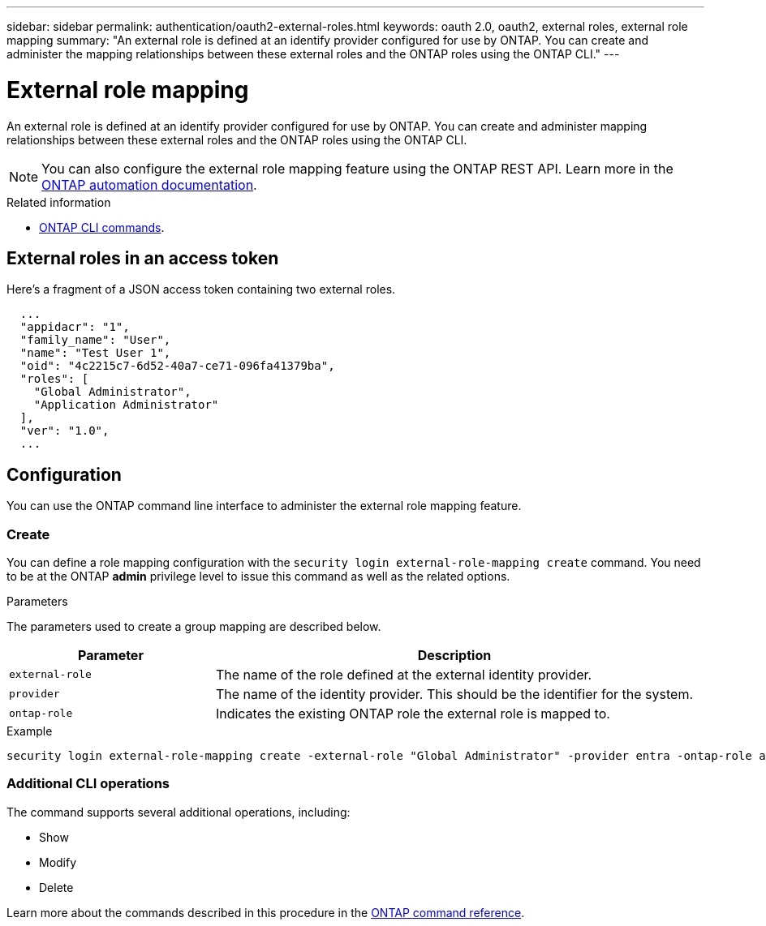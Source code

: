---
sidebar: sidebar
permalink: authentication/oauth2-external-roles.html
keywords: oauth 2.0, oauth2, external roles, external role mapping
summary: "An external role is defined at an identify provider configured for use by ONTAP. You can create and administer the mapping relationships between these external roles and the ONTAP roles using the ONTAP CLI."
---

= External role mapping
:hardbreaks:
:nofooter:
:icons: font
:linkattrs:
:imagesdir: ../media/

[.lead]
An external role is defined at an identify provider configured for use by ONTAP. You can create and administer mapping relationships between these external roles and the ONTAP roles using the ONTAP CLI.

[NOTE]
You can also configure the external role mapping feature using the ONTAP REST API. Learn more in the https://docs.netapp.com/us-en/ontap-automation/[ONTAP automation documentation^].

.Related information

* https://docs.netapp.com/us-en/ontap-cli/[ONTAP CLI commands^].

== External roles in an access token

Here's a fragment of a JSON access token containing two external roles.

----
  ...
  "appidacr": "1",
  "family_name": "User",
  "name": "Test User 1",
  "oid": "4c2215c7-6d52-40a7-ce71-096fa41379ba",
  "roles": [
    "Global Administrator",
    "Application Administrator"
  ],
  "ver": "1.0",
  ...
----

== Configuration

You can use the ONTAP command line interface to administer the external role mapping feature.

=== Create

You can define a role mapping configuration with the `security login external-role-mapping create` command. You need to be at the ONTAP *admin* privilege level to issue this command as well as the related options.

.Parameters
The parameters used to create a group mapping are described below.

[cols="30,70"*,options="header"]
|===
|Parameter
|Description
|`external-role`
|The name of the role defined at the external identity provider.
|`provider`
|The name of the identity provider. This should be the identifier for the system.
|`ontap-role`
|Indicates the existing ONTAP role the external role is mapped to.
|===

.Example
----
security login external-role-mapping create -external-role "Global Administrator" -provider entra -ontap-role admin
----

=== Additional CLI operations

The command supports several additional operations, including:

* Show
* Modify
* Delete

Learn more about the commands described in this procedure in the link:https://docs.netapp.com/us-en/ontap-cli/[ONTAP command reference^].

// 2025 Feb 17, ONTAPDOC-2758
// DMP - November 5 2024 - ONTAPDOC-2163
